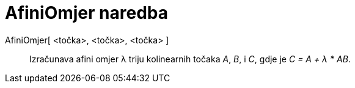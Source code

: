 = AfiniOmjer naredba
:page-en: commands/AffineRatio
ifdef::env-github[:imagesdir: /hr/modules/ROOT/assets/images]

AfiniOmjer[ <točka>, <točka>, <točka> ]::
  Izračunava afini omjer λ triju kolinearnih točaka _A_, _B_, i _C_, gdje je _C = A + λ * AB_.
